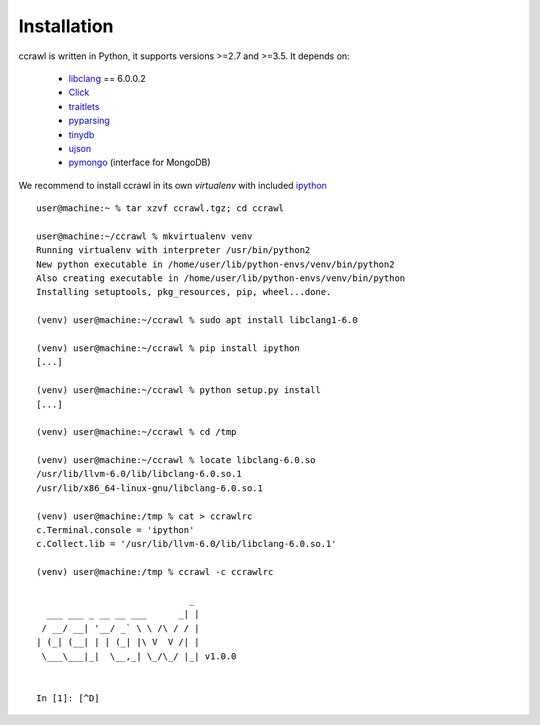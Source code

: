 Installation
============

ccrawl is written in Python, it supports versions >=2.7 and >=3.5.
It depends on:

 - libclang_ == 6.0.0.2
 - Click_
 - traitlets_
 - pyparsing_
 - tinydb_
 - ujson_
 - pymongo_  (interface for MongoDB)

We recommend to install ccrawl in its own *virtualenv* with included ipython_ ::

  user@machine:~ % tar xzvf ccrawl.tgz; cd ccrawl

  user@machine:~/ccrawl % mkvirtualenv venv
  Running virtualenv with interpreter /usr/bin/python2
  New python executable in /home/user/lib/python-envs/venv/bin/python2
  Also creating executable in /home/user/lib/python-envs/venv/bin/python
  Installing setuptools, pkg_resources, pip, wheel...done.

  (venv) user@machine:~/ccrawl % sudo apt install libclang1-6.0

  (venv) user@machine:~/ccrawl % pip install ipython
  [...]

  (venv) user@machine:~/ccrawl % python setup.py install
  [...]

  (venv) user@machine:~/ccrawl % cd /tmp

  (venv) user@machine:~/ccrawl % locate libclang-6.0.so
  /usr/lib/llvm-6.0/lib/libclang-6.0.so.1
  /usr/lib/x86_64-linux-gnu/libclang-6.0.so.1

  (venv) user@machine:/tmp % cat > ccrawlrc
  c.Terminal.console = 'ipython'
  c.Collect.lib = '/usr/lib/llvm-6.0/lib/libclang-6.0.so.1'

  (venv) user@machine:/tmp % ccrawl -c ccrawlrc

                               _ 
    ___ ___ _ __ __ ___      _| |
   / __/ __| '__/ _` \ \ /\ / / |
  | (_| (__| | | (_| |\ V  V /| |
   \___\___|_|  \__,_| \_/\_/ |_| v1.0.0


  In [1]: [^D]


.. _libclang: https://pypi.org/project/clang/
.. _Click: https://click.palletsprojects.com/en/7.x/
.. _traitlets: https://traitlets.readthedocs.io/en/stable/
.. _pyparsing: https://github.com/pyparsing/pyparsing
.. _tinydb: https://tinydb.readthedocs.io/en/latest/intro.html
.. _ujson: https://pypi.org/project/ujson/
.. _pymongo: https://api.mongodb.com/python/current/
.. _ipython: https://ipython.org
